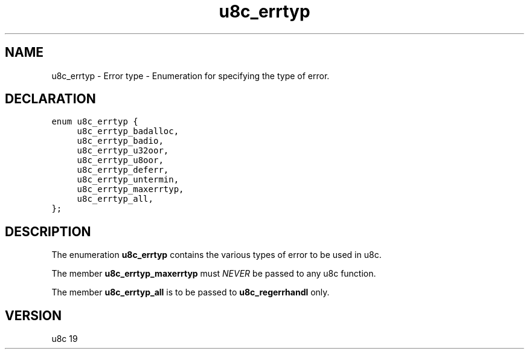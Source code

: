 .TH "u8c_errtyp" "3" "" "u8c" "u8c API Manual"
.SH NAME
.PP
u8c_errtyp - Error type - Enumeration for specifying the type of error.
.SH DECLARATION
.PP
.nf
\f[C]
enum u8c_errtyp {
	u8c_errtyp_badalloc,
	u8c_errtyp_badio,
	u8c_errtyp_u32oor,
	u8c_errtyp_u8oor,
	u8c_errtyp_deferr,
	u8c_errtyp_untermin,
	u8c_errtyp_maxerrtyp,
	u8c_errtyp_all,
};
\f[R]
.fi
.SH DESCRIPTION
.PP
The enumeration \f[B]u8c_errtyp\f[R] contains the various types of error to be used in u8c.
.PP
The member \f[B]u8c_errtyp_maxerrtyp\f[R] must \f[I]NEVER\f[R] be passed to any u8c function.
.PP
The member \f[B]u8c_errtyp_all\f[R] is to be passed to \f[B]u8c_regerrhandl\f[R] only.
.SH VERSION
.PP
u8c 19
